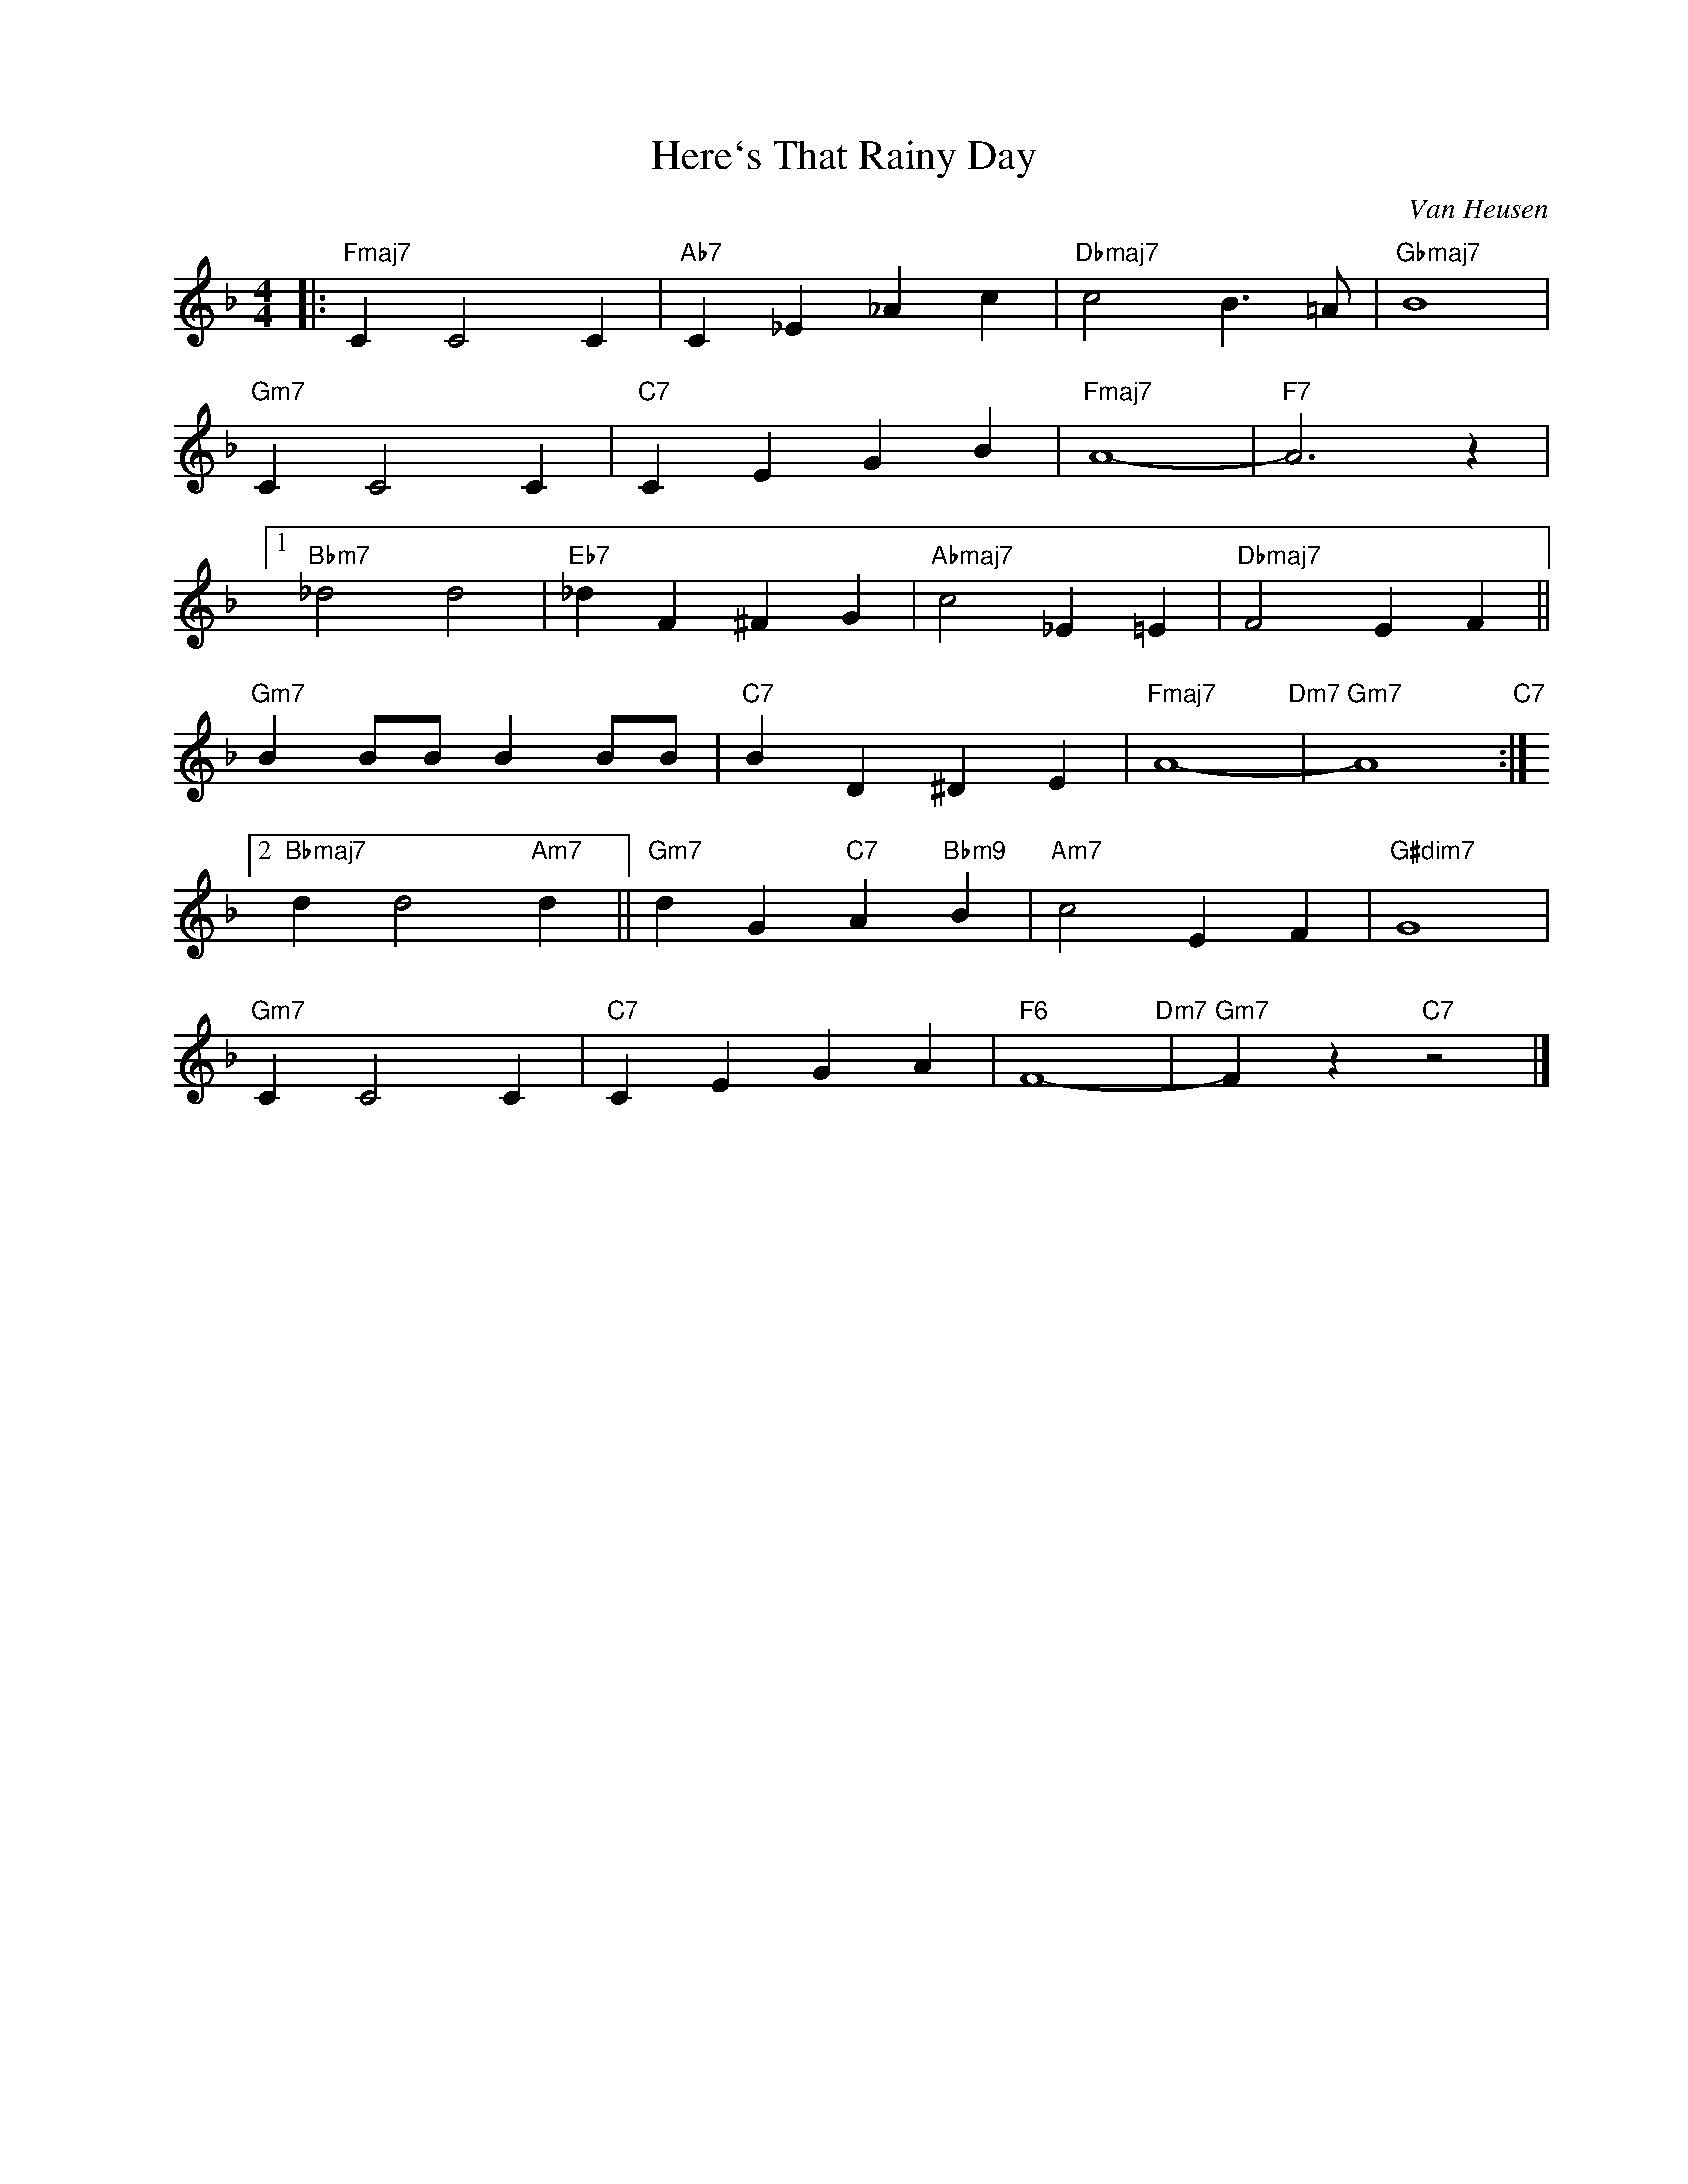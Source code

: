 X:1
T:Here`s That Rainy Day
C:Van Heusen
Z:Copyright Â© www.realbook.site
L:1/4
M:4/4
I:linebreak $
K:F
V:1 treble nm=" " snm=" "
V:1
|:"Fmaj7" C C2 C |"Ab7" C _E _A c |"Dbmaj7" c2 B3/2 =A/ |"Gbmaj7" B4 |$"Gm7" C C2 C |"C7" C E G B | %6
"Fmaj7" A4- |"F7" A3 z |1$"Bbm7" _d2 d2 |"Eb7" _d F ^F G |"Abmaj7" c2 _E =E |"Dbmaj7" F2 E F ||$ %12
"Gm7" B B/B/ B B/B/ |"C7" B D ^D E |"Fmaj7" A4-"Dm7" |"Gm7" A4"C7" :|2$"Bbmaj7" d d2"Am7" d || %17
"Gm7" d G"C7" A"Bbm9" B |"Am7" c2 E F |"G#dim7" G4 |$"Gm7" C C2 C |"C7" C E G A |"F6" F4-"Dm7" | %23
"Gm7" F z"C7" z2 |] %24

